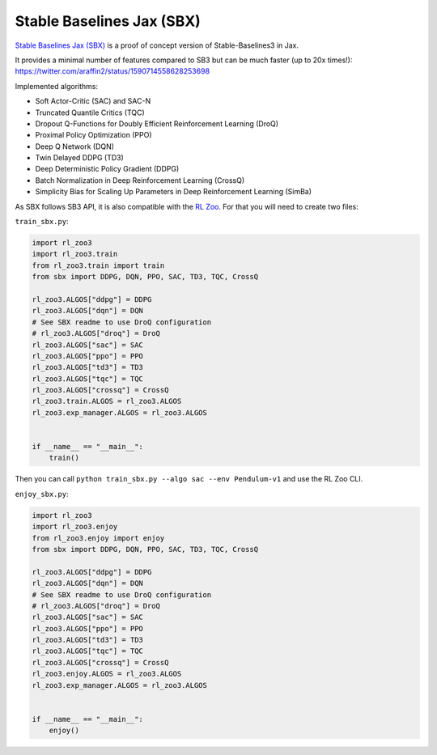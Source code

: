 .. _sbx:

==========================
Stable Baselines Jax (SBX)
==========================

`Stable Baselines Jax (SBX) <https://github.com/araffin/sbx>`_ is a proof of concept version of Stable-Baselines3 in Jax.

It provides a minimal number of features compared to SB3 but can be much faster (up to 20x times!): https://twitter.com/araffin2/status/1590714558628253698

Implemented algorithms:

- Soft Actor-Critic (SAC) and SAC-N
- Truncated Quantile Critics (TQC)
- Dropout Q-Functions for Doubly Efficient Reinforcement Learning (DroQ)
- Proximal Policy Optimization (PPO)
- Deep Q Network (DQN)
- Twin Delayed DDPG (TD3)
- Deep Deterministic Policy Gradient (DDPG)
- Batch Normalization in Deep Reinforcement Learning (CrossQ)
- Simplicity Bias for Scaling Up Parameters in Deep Reinforcement Learning (SimBa)


As SBX follows SB3 API, it is also compatible with the `RL Zoo <https://github.com/DLR-RM/rl-baselines3-zoo>`_.
For that you will need to create two files:

``train_sbx.py``:

.. code-block:: python

  import rl_zoo3
  import rl_zoo3.train
  from rl_zoo3.train import train
  from sbx import DDPG, DQN, PPO, SAC, TD3, TQC, CrossQ

  rl_zoo3.ALGOS["ddpg"] = DDPG
  rl_zoo3.ALGOS["dqn"] = DQN
  # See SBX readme to use DroQ configuration
  # rl_zoo3.ALGOS["droq"] = DroQ
  rl_zoo3.ALGOS["sac"] = SAC
  rl_zoo3.ALGOS["ppo"] = PPO
  rl_zoo3.ALGOS["td3"] = TD3
  rl_zoo3.ALGOS["tqc"] = TQC
  rl_zoo3.ALGOS["crossq"] = CrossQ
  rl_zoo3.train.ALGOS = rl_zoo3.ALGOS
  rl_zoo3.exp_manager.ALGOS = rl_zoo3.ALGOS


  if __name__ == "__main__":
      train()

Then you can call ``python train_sbx.py --algo sac --env Pendulum-v1`` and use the RL Zoo CLI.


``enjoy_sbx.py``:

.. code-block:: python

  import rl_zoo3
  import rl_zoo3.enjoy
  from rl_zoo3.enjoy import enjoy
  from sbx import DDPG, DQN, PPO, SAC, TD3, TQC, CrossQ

  rl_zoo3.ALGOS["ddpg"] = DDPG
  rl_zoo3.ALGOS["dqn"] = DQN
  # See SBX readme to use DroQ configuration
  # rl_zoo3.ALGOS["droq"] = DroQ
  rl_zoo3.ALGOS["sac"] = SAC
  rl_zoo3.ALGOS["ppo"] = PPO
  rl_zoo3.ALGOS["td3"] = TD3
  rl_zoo3.ALGOS["tqc"] = TQC
  rl_zoo3.ALGOS["crossq"] = CrossQ
  rl_zoo3.enjoy.ALGOS = rl_zoo3.ALGOS
  rl_zoo3.exp_manager.ALGOS = rl_zoo3.ALGOS


  if __name__ == "__main__":
      enjoy()

